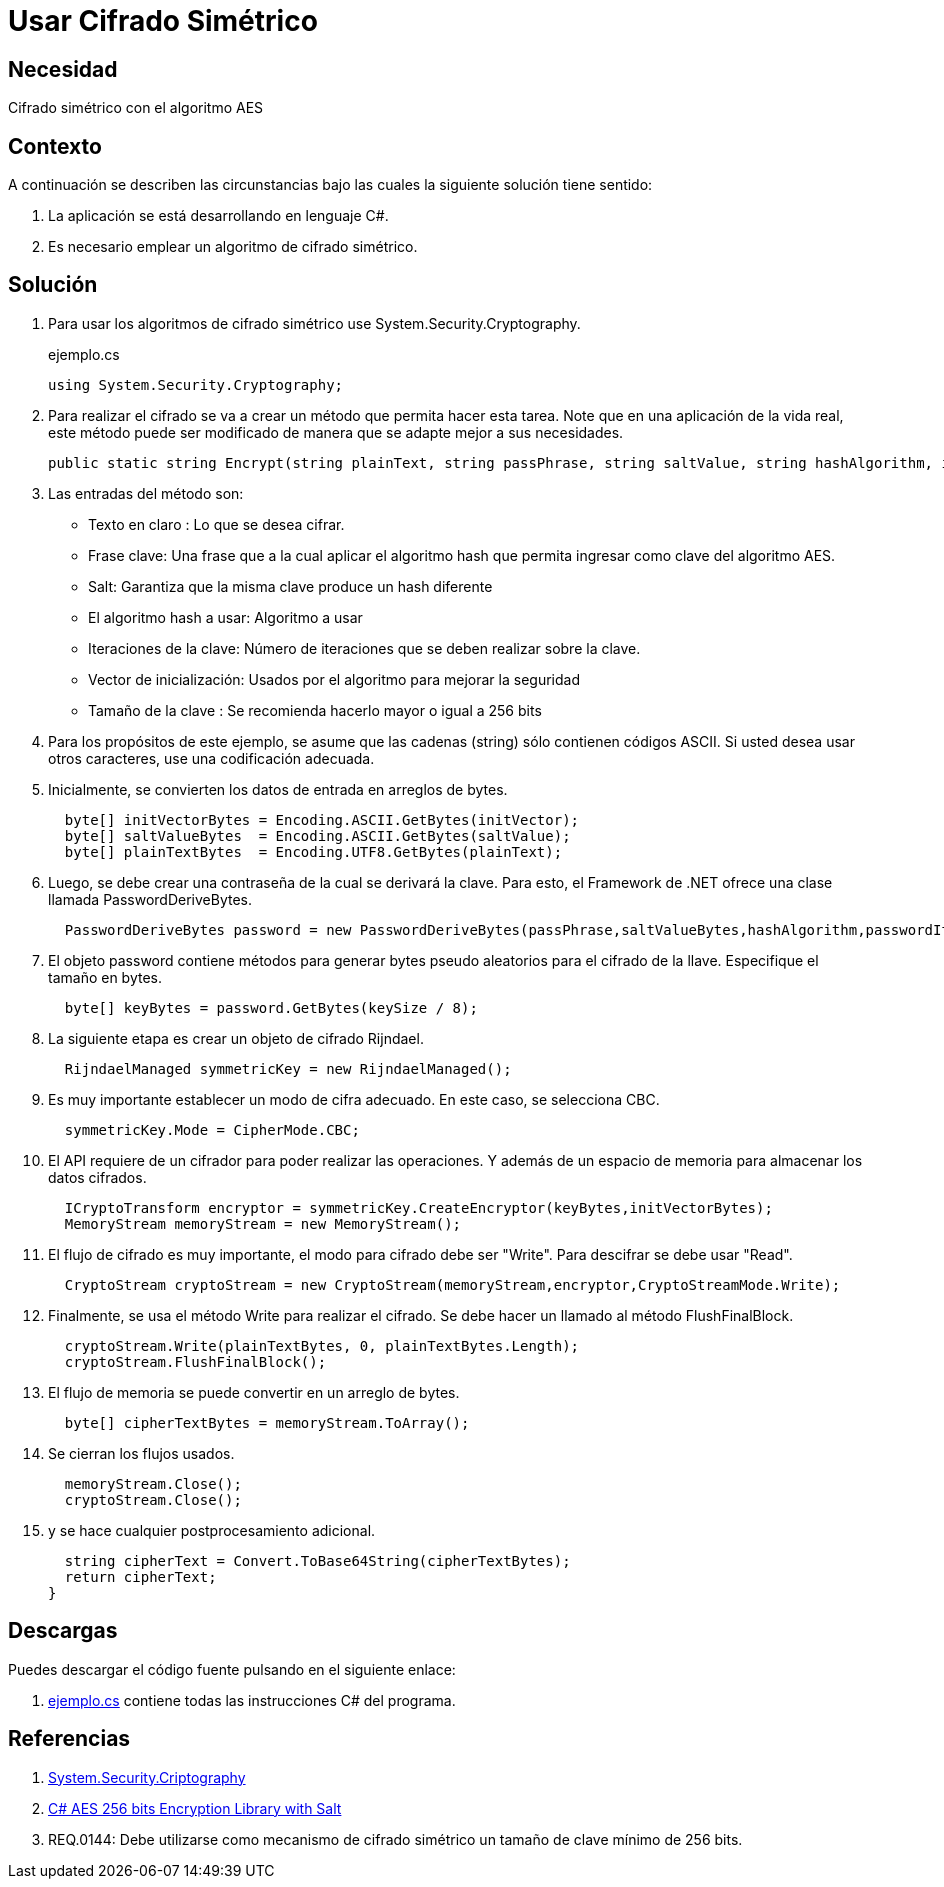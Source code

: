 :slug: defends/csharp/usar-cifrado-simetrico/
:category: csharp
:description: Nuestros ethical hackers explican cómo implementar un método para cifrar texto, usando un algoritmo de cifrado simétrico (AES) y con Salt con una llave de 256 Bytes para cumplir con buenas practicas en el momento de desarrollar una aplicación en C#.
:keywords: C Sharp, Buenas Prácticas, Cifrado Simétrico, Hash, Salt, Implementar.
:defends: yes

= Usar Cifrado Simétrico

== Necesidad

Cifrado simétrico con el algoritmo AES

== Contexto

A continuación se describen las circunstancias
bajo las cuales la siguiente solución tiene sentido:

. La aplicación se está desarrollando en lenguaje C#.
. Es necesario emplear un algoritmo de cifrado simétrico.

== Solución

. Para usar los algoritmos
de cifrado simétrico use +System.Security.Cryptography+.
+
.ejemplo.cs
[source, csharp, linenums]
----
using System.Security.Cryptography;
----

. Para realizar el cifrado se va a crear un método
que permita hacer esta tarea.
Note que en una aplicación de la vida real,
este método puede ser modificado
de manera que se adapte mejor a sus necesidades.
+
[source, csharp, linenums]
----
public static string Encrypt(string plainText, string passPhrase, string saltValue, string hashAlgorithm, int passwordIterations, string initVector, int keySize)
----

. Las entradas del método son:

* Texto en claro : Lo que se desea cifrar.
* Frase clave: Una frase que a la cual aplicar el algoritmo +hash+
que permita ingresar como clave del algoritmo +AES+.
* +Salt+: Garantiza que la misma clave produce un +hash+ diferente
* El algoritmo +hash+ a usar: Algoritmo a usar
* Iteraciones de la clave: Número de iteraciones
que se deben realizar sobre la clave.
* Vector de inicialización: Usados por el algoritmo para mejorar la seguridad
* Tamaño de la clave : Se recomienda hacerlo mayor o igual a 256 +bits+

. Para los propósitos de este ejemplo,
se asume que las cadenas (+string+) sólo contienen códigos +ASCII+.
Si usted desea usar otros caracteres, use una codificación adecuada.

. Inicialmente, se convierten los datos de entrada en arreglos de bytes.
+
[source, csharp, linenums]
----
  byte[] initVectorBytes = Encoding.ASCII.GetBytes(initVector);
  byte[] saltValueBytes  = Encoding.ASCII.GetBytes(saltValue);
  byte[] plainTextBytes  = Encoding.UTF8.GetBytes(plainText);
----

. Luego, se debe crear una contraseña de la cual se derivará la clave.
Para esto, el +Framework+ de +.NET+
ofrece una clase llamada +PasswordDeriveBytes+.
+
[source, csharp, linenums]
----
  PasswordDeriveBytes password = new PasswordDeriveBytes(passPhrase,saltValueBytes,hashAlgorithm,passwordIterations);
----

. El objeto +password+ contiene métodos para generar +bytes+ pseudo aleatorios
para el cifrado de la llave.
Especifique el tamaño en +bytes+.
+
[source, csharp, linenums]
----
  byte[] keyBytes = password.GetBytes(keySize / 8);
----

. La siguiente etapa es crear un objeto de cifrado +Rijndael+.
+
[source, csharp, linenums]
----
  RijndaelManaged symmetricKey = new RijndaelManaged();
----

. Es muy importante establecer un modo de cifra adecuado.
En este caso, se selecciona +CBC+.
+
[source, csharp, linenums]
----
  symmetricKey.Mode = CipherMode.CBC;
----

. El +API+ requiere de un cifrador para poder realizar las operaciones.
Y además de un espacio de memoria para almacenar los datos cifrados.
+
[source, csharp, linenums]
----
  ICryptoTransform encryptor = symmetricKey.CreateEncryptor(keyBytes,initVectorBytes);
  MemoryStream memoryStream = new MemoryStream();
----

. El flujo de cifrado es muy importante,
el modo para cifrado debe ser +"Write"+.
Para descifrar se debe usar +"Read"+.
+
[source, csharp, linenums]
----
  CryptoStream cryptoStream = new CryptoStream(memoryStream,encryptor,CryptoStreamMode.Write);
----

. Finalmente, se usa el método +Write+ para realizar el cifrado.
Se debe hacer un llamado al método +FlushFinalBlock+.
+
[source, csharp, linenums]
----
  cryptoStream.Write(plainTextBytes, 0, plainTextBytes.Length);
  cryptoStream.FlushFinalBlock();
----

. El flujo de memoria se puede convertir en un arreglo de +bytes+.
+
[source, csharp, linenums]
----
  byte[] cipherTextBytes = memoryStream.ToArray();
----

. Se cierran los flujos usados.
+
[source, csharp, linenums]
----
  memoryStream.Close();
  cryptoStream.Close();
----

. y se hace cualquier postprocesamiento adicional.
+
[source, csharp, linenums]
----
  string cipherText = Convert.ToBase64String(cipherTextBytes);
  return cipherText;
}
----

== Descargas

Puedes descargar el código fuente
pulsando en el siguiente enlace:

. [button]#link:src/ejemplo.cs[ejemplo.cs]# contiene
todas las instrucciones +C#+ del programa.

== Referencias

. [[r1]] link:https://msdn.microsoft.com/en-us/library/system.security.cryptography.aes(v=vs.90).aspx[System.Security.Criptography]
. [[r2]] link:https://www.codeproject.com/Articles/769741/Csharp-AES-bits-Encryption-Library-with-Salt[C# AES 256 bits Encryption Library with Salt]
. [[r3]] REQ.0144: Debe utilizarse como mecanismo de cifrado simétrico un tamaño de clave mínimo de 256 bits.
